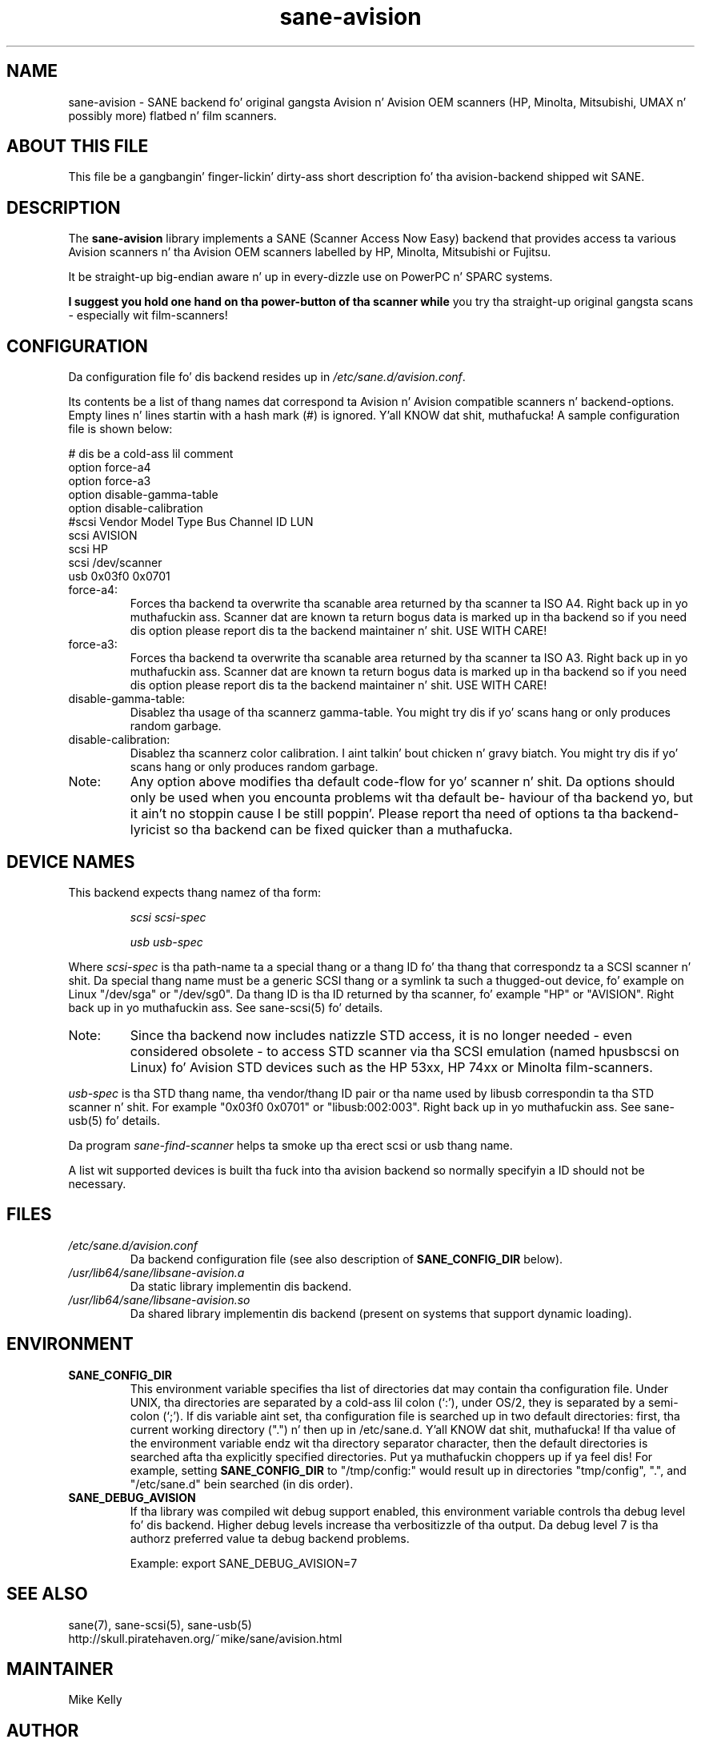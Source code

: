 .TH sane\-avision 5 "11 Jul 2008" "" "SANE Scanner Access Now Easy"
.IX sane\-avision

.SH NAME
sane\-avision \- SANE backend fo' original gangsta Avision n' Avision OEM scanners
(HP, Minolta, Mitsubishi, UMAX n' possibly more) flatbed n' film scanners.

.SH ABOUT THIS FILE

This file be a gangbangin' finger-lickin' dirty-ass short description fo' tha avision-backend shipped wit SANE.

.SH DESCRIPTION
The
.B sane\-avision
library implements a SANE (Scanner Access Now Easy) backend that
provides access ta various Avision scanners n' tha Avision OEM
scanners labelled by HP, Minolta, Mitsubishi or Fujitsu.

It be straight-up big-endian aware n' up in every-dizzle use on PowerPC n' SPARC
systems.

.B I suggest you hold one hand on tha power-button of tha scanner while
you try tha straight-up original gangsta scans \- especially wit film-scanners!

.SH CONFIGURATION

Da configuration file fo' dis backend resides up in 
.IR /etc/sane.d/avision.conf .

Its contents be a list of thang names dat correspond ta Avision n' Avision
compatible scanners n' backend-options. Empty lines n' lines startin with
a hash mark (#) is ignored. Y'all KNOW dat shit, muthafucka! A sample configuration file is shown below: 

.nf
 # dis be a cold-ass lil comment
\ 
 option force\-a4
 option force\-a3
 option disable\-gamma\-table
 option disable\-calibration
\ 
 #scsi Vendor Model Type Bus Channel ID LUN 
 scsi AVISION
 scsi HP
 scsi /dev/scanner
 usb 0x03f0 0x0701
.fi

.TP
force\-a4:
Forces tha backend ta overwrite tha scanable area
returned by tha scanner ta ISO A4. Right back up in yo muthafuckin ass. Scanner dat are
known ta return bogus data is marked up in tha backend
so if you need dis option please report dis ta the
backend maintainer n' shit. USE WITH CARE!
.TP
force\-a3:
Forces tha backend ta overwrite tha scanable area
returned by tha scanner ta ISO A3. Right back up in yo muthafuckin ass. Scanner dat are
known ta return bogus data is marked up in tha backend
so if you need dis option please report dis ta the
backend maintainer n' shit. USE WITH CARE!
.TP
disable\-gamma\-table:
Disablez tha usage of tha scannerz gamma-table. You
might try dis if yo' scans hang or only produces
random garbage.
.TP
disable\-calibration:
Disablez tha scannerz color calibration. I aint talkin' bout chicken n' gravy biatch. You
might try dis if yo' scans hang or only produces
random garbage.
.TP
Note:
Any option above modifies tha default code-flow
for yo' scanner n' shit. Da options should only be used
when you encounta problems wit tha default be-
haviour of tha backend yo, but it ain't no stoppin cause I be still poppin'. Please report tha need of
options ta tha backend-lyricist so tha backend can
be fixed quicker than a muthafucka.

.SH "DEVICE NAMES"
This backend expects thang namez of tha form:
.PP
.RS
.I scsi scsi-spec

.I usb usb-spec
.RE
.PP
Where
.I scsi-spec
is tha path-name ta a special thang or a thang ID fo' tha thang that
correspondz ta a SCSI scanner n' shit. Da special thang name must be a generic
SCSI thang or a symlink ta such a thugged-out device, fo' example on Linux "/dev/sga"
or "/dev/sg0". Da thang ID is tha ID returned by tha scanner, fo' example
"HP" or "AVISION". Right back up in yo muthafuckin ass. See sane\-scsi(5) fo' details.
.TP
Note:
Since tha backend now includes natizzle STD access,
it is no longer needed \- even considered obsolete \-
to access STD scanner via tha SCSI emulation (named
hpusbscsi on Linux) fo' Avision STD devices such as
the HP 53xx, HP 74xx or Minolta film-scanners.
.PP
.I usb-spec
is tha STD thang name, tha vendor/thang ID pair or tha name used by
libusb correspondin ta tha STD scanner n' shit. For example "0x03f0 0x0701" or
"libusb:002:003". Right back up in yo muthafuckin ass. See sane\-usb(5) fo' details.

Da program
.IR sane\-find\-scanner 
helps ta smoke up tha erect scsi or usb thang name.

A list wit supported devices is built tha fuck into tha avision backend so
normally specifyin a ID should not be necessary.

.SH FILES
.TP
.I /etc/sane.d/avision.conf
Da backend configuration file (see also description of
.B SANE_CONFIG_DIR
below).
.TP
.I /usr/lib64/sane/libsane\-avision.a
Da static library implementin dis backend.
.TP
.I /usr/lib64/sane/libsane\-avision.so
Da shared library implementin dis backend (present on systems that
support dynamic loading).

.SH ENVIRONMENT
.TP
.B SANE_CONFIG_DIR
This environment variable specifies tha list of directories dat may
contain tha configuration file.  Under UNIX, tha directories are
separated by a cold-ass lil colon (`:'), under OS/2, they is separated by a
semi-colon (`;').  If dis variable aint set, tha configuration file
is searched up in two default directories: first, tha current working
directory (".") n' then up in /etc/sane.d. Y'all KNOW dat shit, muthafucka!  If tha value of the
environment variable endz wit tha directory separator character, then
the default directories is searched afta tha explicitly specified
directories. Put ya muthafuckin choppers up if ya feel dis!  For example, setting
.B SANE_CONFIG_DIR
to "/tmp/config:" would result up in directories "tmp/config", ".", and
"/etc/sane.d" bein searched (in dis order).
.TP
.B SANE_DEBUG_AVISION
If tha library was compiled wit debug support enabled, this
environment variable controls tha debug level fo' dis backend.
Higher debug levels increase tha verbositizzle of tha output. Da debug
level 7 is tha authorz preferred value ta debug backend problems.

Example: 
export SANE_DEBUG_AVISION=7

.SH "SEE ALSO"
sane(7), sane\-scsi(5), sane\-usb(5)
.br
http://skull.piratehaven.org/~mike/sane/avision.html

.SH MAINTAINER
Mike Kelly
.SH AUTHOR
Ren\['e] Rebe n' Meino Christian Cramer

